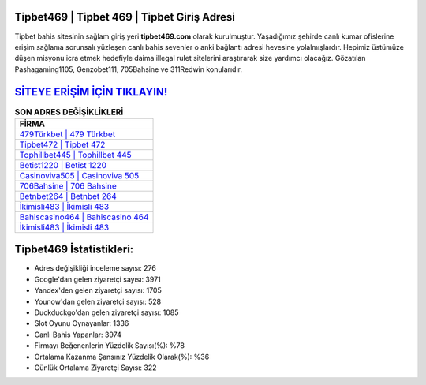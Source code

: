﻿Tipbet469 | Tipbet 469 | Tipbet Giriş Adresi
===================================

.. image:: images/tipbet-giris.jpg
   :width: 600
   
Tipbet bahis sitesinin sağlam giriş yeri **tipbet469.com** olarak kurulmuştur. Yaşadığımız şehirde canlı kumar ofislerine erişim sağlama sorunsalı yüzleşen canlı bahis sevenler o anki bağlantı adresi hevesine yolalmışlardır. Hepimiz üstümüze düşen misyonu icra etmek hedefiyle daima illegal rulet sitelerini araştırarak size yardımcı olacağız. Gözatılan Pashagaming1105, Genzobet111, 705Bahsine ve 311Redwin konularıdır.

`SİTEYE ERİŞİM İÇİN TIKLAYIN! <https://uclck.me/gonow>`_
==============

.. list-table:: **SON ADRES DEĞİŞİKLİKLERİ**
   :widths: 100
   :header-rows: 1

   * - FİRMA
   * - `479Türkbet | 479 Türkbet <479turkbet-479-turkbet-turkbet-giris-adresi.html>`_
   * - `Tipbet472 | Tipbet 472 <tipbet472-tipbet-472-tipbet-giris-adresi.html>`_
   * - `Tophillbet445 | Tophillbet 445 <tophillbet445-tophillbet-445-tophillbet-giris-adresi.html>`_	 
   * - `Betist1220 | Betist 1220 <betist1220-betist-1220-betist-giris-adresi.html>`_	 
   * - `Casinoviva505 | Casinoviva 505 <casinoviva505-casinoviva-505-casinoviva-giris-adresi.html>`_ 
   * - `706Bahsine | 706 Bahsine <706bahsine-706-bahsine-bahsine-giris-adresi.html>`_
   * - `Betnbet264 | Betnbet 264 <betnbet264-betnbet-264-betnbet-giris-adresi.html>`_	 
   * - `İkimisli483 | İkimisli 483 <ikimisli483-ikimisli-483-ikimisli-giris-adresi.html>`_
   * - `Bahiscasino464 | Bahiscasino 464 <bahiscasino464-bahiscasino-464-bahiscasino-giris-adresi.html>`_
   * - `İkimisli483 | İkimisli 483 <ikimisli483-ikimisli-483-ikimisli-giris-adresi.html>`_
	 
Tipbet469 İstatistikleri:
===================================	 
* Adres değişikliği inceleme sayısı: 276
* Google'dan gelen ziyaretçi sayısı: 3971
* Yandex'den gelen ziyaretçi sayısı: 1705
* Younow'dan gelen ziyaretçi sayısı: 528
* Duckduckgo'dan gelen ziyaretçi sayısı: 1085
* Slot Oyunu Oynayanlar: 1336
* Canlı Bahis Yapanlar: 3974
* Firmayı Beğenenlerin Yüzdelik Sayısı(%): %78
* Ortalama Kazanma Şansınız Yüzdelik Olarak(%): %36
* Günlük Ortalama Ziyaretçi Sayısı: 322
